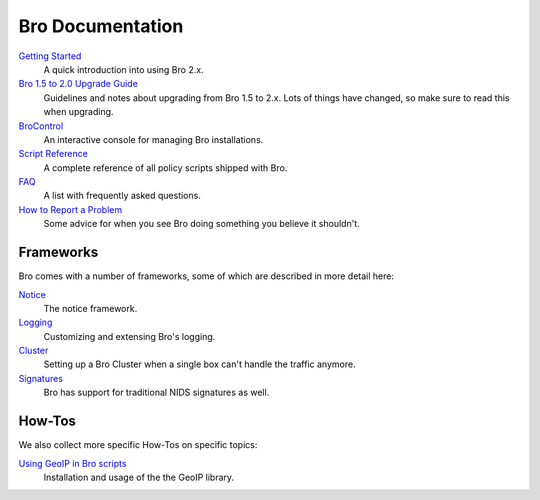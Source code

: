 

Bro Documentation
=================

`Getting Started <{{git('bro:doc/quickstart.rst')}}>`_
    A quick introduction into using Bro 2.x.

`Bro 1.5 to 2.0 Upgrade Guide <{{git('bro:doc/upgrade.rst')}}>`_
    Guidelines and notes about upgrading from Bro 1.5 to 2.x. Lots of
    things have changed, so make sure to read this when upgrading.

`BroControl <{{git('broctl:doc/broctl.rst')}}>`_
    An interactive console for managing Bro installations.

`Script Reference <{{autodoc_bro_scripts}}/index.html>`_ 
    A complete reference of all policy scripts shipped with Bro.

`FAQ <{{docroot}}/documentation/faq.html>`_
    A list with frequently asked questions.

`How to Report a Problem <{{docroot}}/documentation/reporting-problems.html>`_
    Some advice for when you see Bro doing something you believe it
    shouldn't.

Frameworks
----------

Bro comes with a number of frameworks, some of which are described in
more detail here:

`Notice <{{git('bro:doc/notice.rst')}}>`_
    The notice framework.

`Logging <{{git('bro:doc/logging.rst')}}>`_
    Customizing and extensing Bro's logging.

`Cluster <{{git('bro:doc/cluster.rst')}}>`_
    Setting up a Bro Cluster when a single box can't handle the traffic anymore.
        
`Signatures <{{git('bro:doc/signatures.rst')}}>`_ 
    Bro has support for traditional NIDS signatures as well.

How-Tos
-------

We also collect more specific How-Tos on specific topics:

`Using GeoIP in Bro scripts <{{git('bro:doc/geoip.rst')}}>`_
    Installation and usage of the the GeoIP library.
